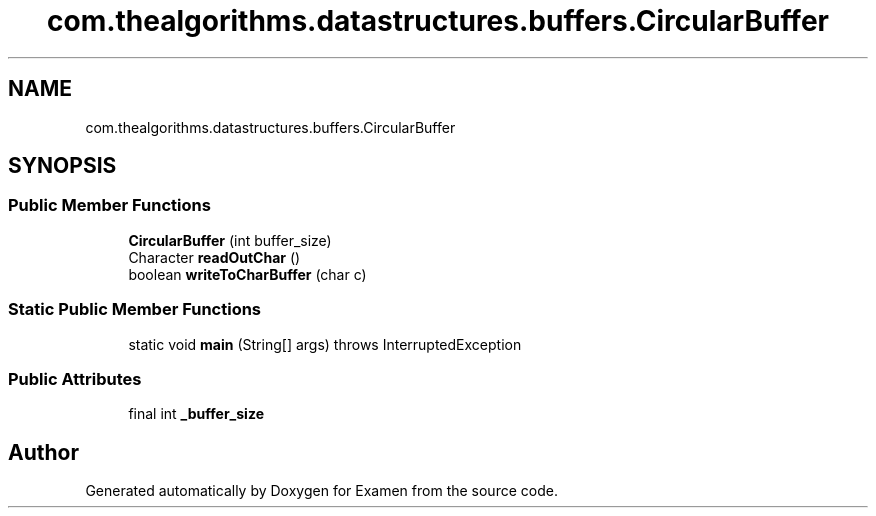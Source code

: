 .TH "com.thealgorithms.datastructures.buffers.CircularBuffer" 3 "Fri Jan 28 2022" "Examen" \" -*- nroff -*-
.ad l
.nh
.SH NAME
com.thealgorithms.datastructures.buffers.CircularBuffer
.SH SYNOPSIS
.br
.PP
.SS "Public Member Functions"

.in +1c
.ti -1c
.RI "\fBCircularBuffer\fP (int buffer_size)"
.br
.ti -1c
.RI "Character \fBreadOutChar\fP ()"
.br
.ti -1c
.RI "boolean \fBwriteToCharBuffer\fP (char c)"
.br
.in -1c
.SS "Static Public Member Functions"

.in +1c
.ti -1c
.RI "static void \fBmain\fP (String[] args)  throws InterruptedException "
.br
.in -1c
.SS "Public Attributes"

.in +1c
.ti -1c
.RI "final int \fB_buffer_size\fP"
.br
.in -1c

.SH "Author"
.PP 
Generated automatically by Doxygen for Examen from the source code\&.
